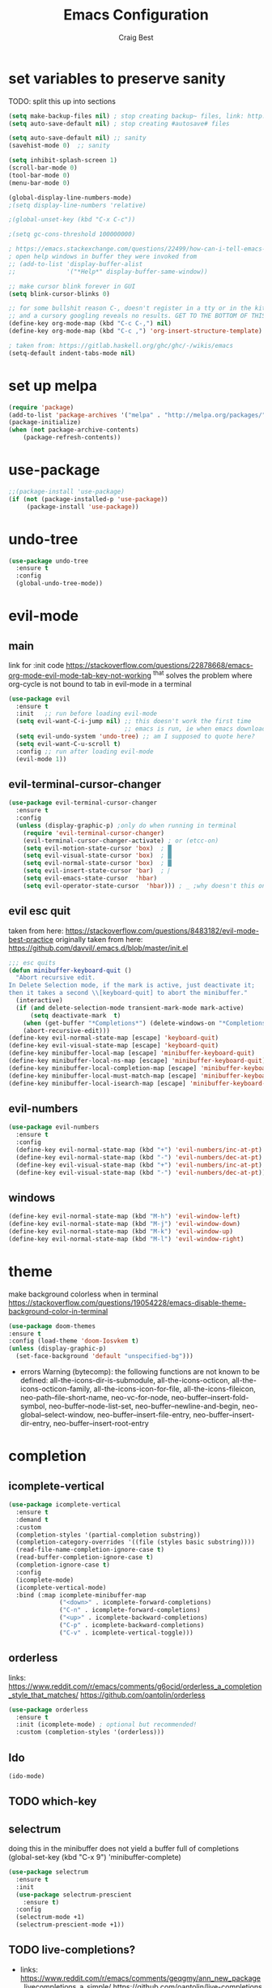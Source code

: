 #+TITLE: Emacs Configuration
#+AUTHOR: Craig Best
* set variables to preserve sanity
TODO: split this up into sections
#+begin_src emacs-lisp :tangle yes
(setq make-backup-files nil) ; stop creating backup~ files, link: http://ergoemacs.org/emacs/emacs_set_backup_into_a_directory.html
(setq auto-save-default nil) ; stop creating #autosave# files

(setq auto-save-default nil) ;; sanity
(savehist-mode 0)  ;; sanity

(setq inhibit-splash-screen 1)
(scroll-bar-mode 0)
(tool-bar-mode 0)
(menu-bar-mode 0)

(global-display-line-numbers-mode)
;(setq display-line-numbers 'relative)

;(global-unset-key (kbd "C-x C-c"))

;(setq gc-cons-threshold 100000000)

; https://emacs.stackexchange.com/questions/22499/how-can-i-tell-emacs-to-always-open-help-buffers-in-the-current-window
; open help windows in buffer they were invoked from
;; (add-to-list 'display-buffer-alist
;;              '("*Help*" display-buffer-same-window))

;; make cursor blink forever in GUI
(setq blink-cursor-blinks 0)

;; for some bullshit reason C-, doesn't register in a tty or in the kitty terminal
;; and a cursory googling reveals no results. GET TO THE BOTTOM OF THIS!!!!
(define-key org-mode-map (kbd "C-c C-,") nil)
(define-key org-mode-map (kbd "C-c ,") 'org-insert-structure-template)

; taken from: https://gitlab.haskell.org/ghc/ghc/-/wikis/emacs
(setq-default indent-tabs-mode nil)
#+end_src

* set up melpa
  #+begin_src emacs-lisp :tangle yes
  (require 'package)
  (add-to-list 'package-archives '("melpa" . "http://melpa.org/packages/"))
  (package-initialize)
  (when (not package-archive-contents)
      (package-refresh-contents))
  #+end_src

* use-package
#+begin_src emacs-lisp :tangle yes
;;(package-install 'use-package)
(if (not (package-installed-p 'use-package))
	 (package-install 'use-package))
#+end_src

* undo-tree
  #+begin_src emacs-lisp :tangle yes
  (use-package undo-tree
    :ensure t
    :config
    (global-undo-tree-mode))
  #+end_src

* evil-mode
** main
  link for :init code https://stackoverflow.com/questions/22878668/emacs-org-mode-evil-mode-tab-key-not-working
  ^that solves the problem where org-cycle is not bound to tab in evil-mode in a terminal
  #+begin_src emacs-lisp :tangle yes
  (use-package evil
    :ensure t
    :init   ;; run before loading evil-mode
    (setq evil-want-C-i-jump nil) ;; this doesn't work the first time
                                  ;; emacs is run, ie when emacs downloads this package
    (setq evil-undo-system 'undo-tree) ;; am I supposed to quote here?
    (setq evil-want-C-u-scroll t)
    :config ;; run after loading evil-mode
    (evil-mode 1))
  #+end_src
  
** evil-terminal-cursor-changer
   #+begin_src emacs-lisp :tangle yes
   (use-package evil-terminal-cursor-changer
     :ensure t
     :config
     (unless (display-graphic-p) ;only do when running in terminal
       (require 'evil-terminal-cursor-changer)
       (evil-terminal-cursor-changer-activate) ; or (etcc-on)
       (setq evil-motion-state-cursor 'box)  ; █
       (setq evil-visual-state-cursor 'box)  ; █
       (setq evil-normal-state-cursor 'box)  ; █
       (setq evil-insert-state-cursor 'bar)  ; ⎸
       (setq evil-emacs-state-cursor  'hbar)
       (setq evil-operator-state-cursor  'hbar))) ; _ ;why doesn't this one work?
   #+end_src
   
** evil esc quit
   taken from here: https://stackoverflow.com/questions/8483182/evil-mode-best-practice
   originally taken from here: https://github.com/davvil/.emacs.d/blob/master/init.el
   #+begin_src emacs-lisp :tangle yes
   ;;; esc quits
   (defun minibuffer-keyboard-quit ()
     "Abort recursive edit.
   In Delete Selection mode, if the mark is active, just deactivate it;
   then it takes a second \\[keyboard-quit] to abort the minibuffer."
     (interactive)
     (if (and delete-selection-mode transient-mark-mode mark-active)
         (setq deactivate-mark  t)
       (when (get-buffer "*Completions*") (delete-windows-on "*Completions*"))
       (abort-recursive-edit)))
   (define-key evil-normal-state-map [escape] 'keyboard-quit)
   (define-key evil-visual-state-map [escape] 'keyboard-quit)
   (define-key minibuffer-local-map [escape] 'minibuffer-keyboard-quit)
   (define-key minibuffer-local-ns-map [escape] 'minibuffer-keyboard-quit)
   (define-key minibuffer-local-completion-map [escape] 'minibuffer-keyboard-quit)
   (define-key minibuffer-local-must-match-map [escape] 'minibuffer-keyboard-quit)
   (define-key minibuffer-local-isearch-map [escape] 'minibuffer-keyboard-quit)
   #+end_src

** evil-numbers
   #+begin_src emacs-lisp :tangle yes
   (use-package evil-numbers
     :ensure t
     :config
     (define-key evil-normal-state-map (kbd "+") 'evil-numbers/inc-at-pt)
     (define-key evil-normal-state-map (kbd "-") 'evil-numbers/dec-at-pt)
     (define-key evil-visual-state-map (kbd "+") 'evil-numbers/inc-at-pt)
     (define-key evil-visual-state-map (kbd "-") 'evil-numbers/dec-at-pt))
   #+end_src
** windows
   #+begin_src  emacs-lisp :tangle yes
   (define-key evil-normal-state-map (kbd "M-h") 'evil-window-left)
   (define-key evil-normal-state-map (kbd "M-j") 'evil-window-down)
   (define-key evil-normal-state-map (kbd "M-k") 'evil-window-up)
   (define-key evil-normal-state-map (kbd "M-l") 'evil-window-right)
   #+end_src
* theme
  make background colorless when in terminal
  https://stackoverflow.com/questions/19054228/emacs-disable-theme-background-color-in-terminal
  #+begin_src emacs-lisp :tangle yes
  (use-package doom-themes
  :ensure t
  :config (load-theme 'doom-Iosvkem t)
  (unless (display-graphic-p)
    (set-face-background 'default "unspecified-bg")))
  #+end_src
  + errors
    Warning (bytecomp): the following functions are not known to be defined:
        all-the-icons-dir-is-submodule, all-the-icons-octicon,
        all-the-icons-octicon-family, all-the-icons-icon-for-file,
        all-the-icons-fileicon, neo-path--file-short-name,
        neo-vc-for-node, neo-buffer--insert-fold-symbol,
        neo-buffer--node-list-set, neo-buffer--newline-and-begin,
        neo-global--select-window, neo-buffer--insert-file-entry,
        neo-buffer--insert-dir-entry, neo-buffer--insert-root-entry
* completion
** icomplete-vertical
   #+begin_src emacs-lisp :tangle no
   (use-package icomplete-vertical
     :ensure t
     :demand t
     :custom
     (completion-styles '(partial-completion substring))
     (completion-category-overrides '((file (styles basic substring))))
     (read-file-name-completion-ignore-case t)
     (read-buffer-completion-ignore-case t)
     (completion-ignore-case t)
     :config
     (icomplete-mode)
     (icomplete-vertical-mode)
     :bind (:map icomplete-minibuffer-map
                 ("<down>" . icomplete-forward-completions)
                 ("C-n" . icomplete-forward-completions)
                 ("<up>" . icomplete-backward-completions)
                 ("C-p" . icomplete-backward-completions)
                 ("C-v" . icomplete-vertical-toggle)))
  #+end_src

** orderless
   links: https://www.reddit.com/r/emacs/comments/g6ocid/orderless_a_completion_style_that_matches/
          https://github.com/oantolin/orderless
   #+begin_src emacs-lisp :tangle no
   (use-package orderless
     :ensure t
     :init (icomplete-mode) ; optional but recommended!
     :custom (completion-styles '(orderless)))
   #+end_src

** Ido
   #+begin_src emacs-lisp :tangle no
   (ido-mode)
   #+end_src

** TODO which-key

** selectrum
   doing this in the minibuffer does not yield a buffer full of
   completions
   (global-set-key (kbd "C-x 9") 'minibuffer-complete)
   #+begin_src emacs-lisp :tangle yes
   (use-package selectrum
     :ensure t
     :init
     (use-package selectrum-prescient
       :ensure t)
     :config
     (selectrum-mode +1)
     (selectrum-prescient-mode +1))
   #+end_src

** TODO live-completions?
   + links: 
     https://www.reddit.com/r/emacs/comments/geqgmy/ann_new_package_livecompletions_a_simple/
     https://github.com/oantolin/live-completions
** TODO LSP?
   + links:
     https://www.youtube.com/watch?v=SIzQ0snQJEo
* TODO mode-line
  + links:
    https://github.com/maavelar5/dotemacs/blob/master/.emacs.d/marco-mode.el#L367

* org-mode
** org-babel
   <2020-09-05 Sat>
   https://orgmode.org/worg/org-contrib/babel/languages.html#configure
   bash source blocks https://stackoverflow.com/questions/29163164/how-can-i-load-bash-as-opposed-to-sh-in-org-babel-to-enable-begin-src-bash
 #+begin_src emacs-lisp :tangle yes
 ;; active Babel languages
 (org-babel-do-load-languages
  'org-babel-load-languages
  '((emacs-lisp . t)
    (shell . t))) ;this allows bash to be run in babel src blocks
 #+end_src

** TODO org-mode search

* TODO try straight
  <2020-10-19 Mon>
  or some other emacs package manager
  link: https://github.com/raxod502/straight.el
* languages
** haskell
   #+begin_src emacs-lisp :tangle t
   (use-package haskell-mode
     :ensure t)
   #+end_src

** common-lisp
   #+begin_src emacs-lisp :tangle t
   (use-package slime
     :ensure t
     :config (setq inferior-lisp-program "clisp"))
   #+end_src

* eyebrowse
  #+begin_src emacs-lisp :tangle yes
  (use-package eyebrowse
    :ensure t
    :config ;; I could probably use apply and other macros to shorten this
    (define-key evil-normal-state-map (kbd "g 0") 'eyebrowse-switch-to-window-config-0) ;; maybe also do this for visual state?
    (define-key evil-normal-state-map (kbd "g 1") 'eyebrowse-switch-to-window-config-1)
    (define-key evil-normal-state-map (kbd "g 2") 'eyebrowse-switch-to-window-config-2)
    (define-key evil-normal-state-map (kbd "g 3") 'eyebrowse-switch-to-window-config-3)
    (define-key evil-normal-state-map (kbd "g 4") 'eyebrowse-switch-to-window-config-4)
    (define-key evil-normal-state-map (kbd "g 5") 'eyebrowse-switch-to-window-config-5)
    (define-key evil-normal-state-map (kbd "g 6") 'eyebrowse-switch-to-window-config-6)
    (define-key evil-normal-state-map (kbd "g 7") 'eyebrowse-switch-to-window-config-7)
    (define-key evil-normal-state-map (kbd "g 8") 'eyebrowse-switch-to-window-config-8)
    (define-key evil-normal-state-map (kbd "g 9") 'eyebrowse-switch-to-window-config-9)
    (setq eyebrowse-new-workspace t)
    (eyebrowse-mode))
  #+end_src
* magit
  #+begin_src emacs-lisp :tangle yes
  (use-package magit
    :ensure t)
  #+end_src

* TODO folding
* TODO change TAB to SPC in normal mode, enable evil-want-C-i or whatever
